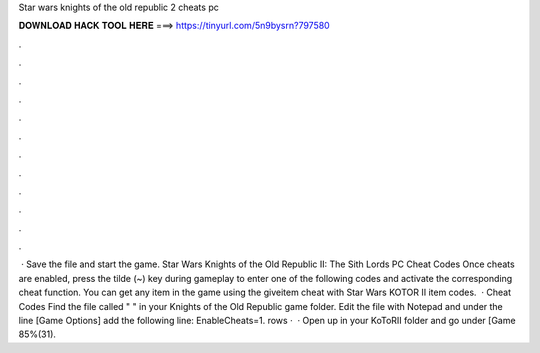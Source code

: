 Star wars knights of the old republic 2 cheats pc

𝐃𝐎𝐖𝐍𝐋𝐎𝐀𝐃 𝐇𝐀𝐂𝐊 𝐓𝐎𝐎𝐋 𝐇𝐄𝐑𝐄 ===> https://tinyurl.com/5n9bysrn?797580

.

.

.

.

.

.

.

.

.

.

.

.

 · Save the file and start the game. Star Wars Knights of the Old Republic II: The Sith Lords PC Cheat Codes Once cheats are enabled, press the tilde (~) key during gameplay to enter one of the following codes and activate the corresponding cheat function. You can get any item in the game using the giveitem cheat with Star Wars KOTOR II item codes.  · Cheat Codes Find the file called "  " in your Knights of the Old Republic game folder. Edit the file with Notepad and under the line [Game Options] add the following line: EnableCheats=1. rows ·  · Open up  in your KoToRII folder and go under [Game 85%(31).
